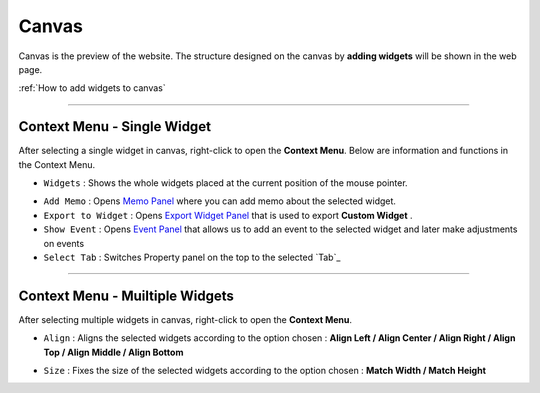 .. _Memo Panel : ./panel_memo.html
.. _Event Panel : ./panel_event.html
.. _Tab Menu : ./basic_top_toolbar.html#id2
.. _Export Widget Panel : ./panel_export_widget.html

Canvas
===========

.. thumbnail:: resource_new/canvas.png

Canvas is the preview of the website. The structure designed on the canvas by **adding widgets**  will be shown in the web page.

:ref:`How to add widgets to canvas`


----------



Context Menu - Single Widget
----------------------------------------------


.. image:: resource_new/single_widget_01.png

After selecting a single widget in canvas, right-click to open the **Context Menu**.
Below are information and functions in the Context Menu.

* ``Widgets`` : Shows the whole widgets placed at the current position of the mouse pointer.

.. image:: resource_new/single_widget_02.png

* ``Add Memo`` : Opens `Memo Panel`_ where you can add memo about the selected widget.
* ``Export to Widget`` : Opens `Export Widget Panel`_ that is used to export **Custom Widget** .
* ``Show Event`` : Opens `Event Panel`_ that allows us to add an event to the selected widget and later make adjustments on events
* ``Select Tab`` : Switches Property panel on the top to the selected `Tab`_


----------


Context Menu - Muiltiple Widgets
----------------------------------------------


.. image:: resource_new/multi_widget_01.png

After selecting multiple widgets in canvas, right-click to open the **Context Menu**.


* ``Align`` : Aligns the selected widgets according to the option chosen : **Align Left / Align Center / Align Right / Align Top / Align Middle / Align Bottom**

.. image:: resource_new/multi_widget_02.png

* ``Size`` : Fixes the size of the selected widgets according to the option chosen : **Match Width / Match Height**

.. image:: resource_new/multi_widget_03.png

